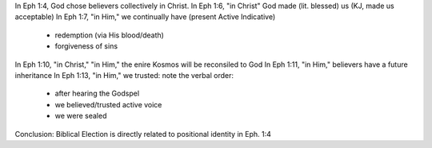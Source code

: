 
In Eph 1:4, God chose believers collectively in Christ.
In Eph 1:6, "in Christ" God made (lit. blessed) us (KJ, made us acceptable)
In Eph 1:7, "in Him," we continually have (present Active Indicative)
   - redemption (via His blood/death)
   - forgiveness of sins
In Eph 1:10, "in Christ," "in Him," the enire Kosmos will be reconsiled to God
In Eph 1:11, "in Him," believers have a future inheritance
In Eph 1:13, "in Him," we trusted: note the verbal order:
   - after hearing the Godspel
   - we believed/trusted active voice
   - we were sealed 

Conclusion: Biblical Election is directly related to positional identity in Eph. 1:4
